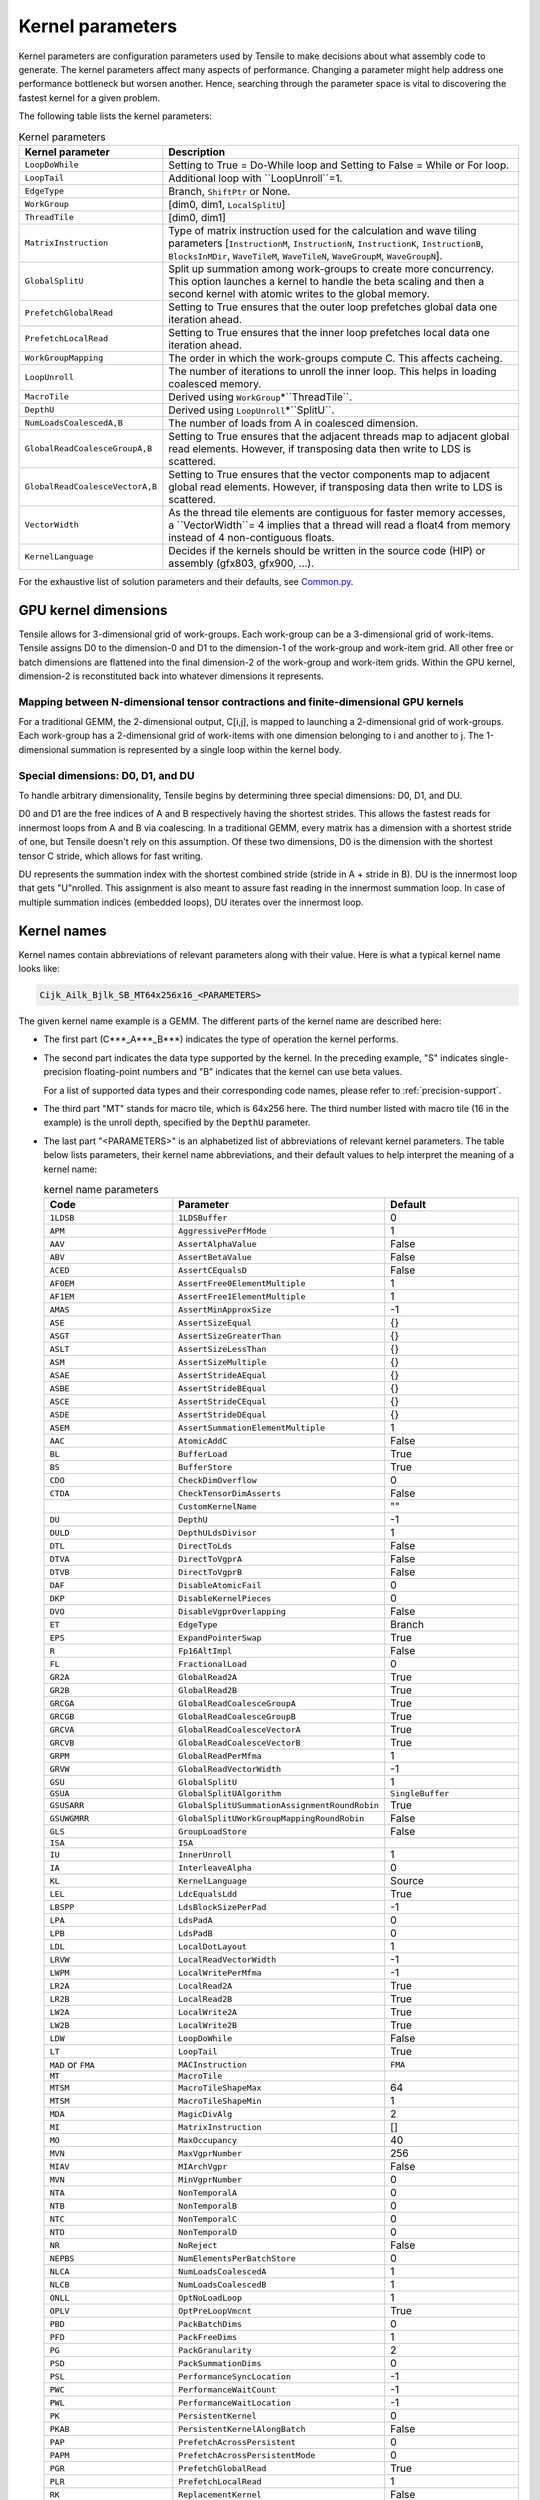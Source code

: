 .. meta::
  :description: Tensile is a tool for creating a benchmark-driven backend library for GEMM
  :keywords: Tensile concepts, solution parameter, Tensor contractions, tensor contractions

.. _kernel-parameters:

******************
Kernel parameters
******************

Kernel parameters are configuration parameters used by Tensile to make decisions about what assembly code to generate. The kernel parameters affect many aspects of performance. Changing a parameter might help address one performance bottleneck but worsen another. Hence, searching through the parameter space is vital to discovering the fastest kernel for a given problem.

The following table lists the kernel parameters:

.. list-table:: Kernel parameters
  :header-rows: 1

  * - Kernel parameter
    - Description

  * - ``LoopDoWhile``
    - Setting to True = Do-While loop and Setting to False = While or For loop.

  * - ``LoopTail``
    - Additional loop with ``LoopUnroll``=1.

  * - ``EdgeType``
    - Branch, ``ShiftPtr`` or None.

  * - ``WorkGroup``
    - [dim0, dim1, ``LocalSplitU``]

  * - ``ThreadTile``
    - [dim0, dim1]

  * - ``MatrixInstruction``
    - Type of matrix instruction used for the calculation and wave tiling parameters [``InstructionM``, ``InstructionN``, ``InstructionK``, ``InstructionB``, ``BlocksInMDir``, ``WaveTileM``, ``WaveTileN``, ``WaveGroupM``, ``WaveGroupN``].

  * - ``GlobalSplitU``
    - Split up summation among work-groups to create more concurrency. This option launches a kernel to handle the beta scaling and then a second kernel with atomic writes to the global memory.

  * - ``PrefetchGlobalRead``
    - Setting to True ensures that the outer loop prefetches global data one iteration ahead.

  * - ``PrefetchLocalRead``
    - Setting to True ensures that the inner loop prefetches local data one iteration ahead.

  * - ``WorkGroupMapping``
    - The order in which the work-groups compute C. This affects cacheing.

  * - ``LoopUnroll``
    - The number of iterations to unroll the inner loop. This helps in loading coalesced memory.

  * - ``MacroTile``
    - Derived using ``WorkGroup``\*``ThreadTile``.

  * - ``DepthU``
    - Derived using ``LoopUnroll``\*``SplitU``.

  * - ``NumLoadsCoalescedA,B``
    - The number of loads from A in coalesced dimension.

  * - ``GlobalReadCoalesceGroupA,B``
    - Setting to True ensures that the adjacent threads map to adjacent global read elements. However, if transposing data then write to LDS is scattered.

  * - ``GlobalReadCoalesceVectorA,B``
    - Setting to True ensures that the vector components map to adjacent global read elements. However, if transposing data then write to LDS is scattered.

  * - ``VectorWidth``
    - As the thread tile elements are contiguous for faster memory accesses, a ``VectorWidth``= 4 implies that a thread will read a float4 from memory instead of 4 non-contiguous floats.

  * - ``KernelLanguage``
    - Decides if the kernels should be written in the source code (HIP) or assembly (gfx803, gfx900, ...).

For the exhaustive list of solution parameters and their defaults, see `Common.py <https://github.com/ROCm/Tensile/blob/develop/Tensile/Common.py>`_.

GPU kernel dimensions
======================

Tensile allows for 3-dimensional grid of work-groups. Each work-group can be a 3-dimensional grid of work-items. Tensile assigns D0 to the dimension-0 and D1 to the dimension-1 of the work-group and work-item grid. All other free or batch dimensions are flattened into the final dimension-2 of the work-group and work-item grids. Within the GPU kernel, dimension-2 is reconstituted back into whatever dimensions it represents.

Mapping between N-dimensional tensor contractions and finite-dimensional GPU kernels
--------------------------------------------------------------------------------------

For a traditional GEMM, the 2-dimensional output, C[i,j], is mapped to launching a 2-dimensional grid of work-groups. Each work-group has a 2-dimensional grid of work-items with one dimension belonging to i and another to j. The 1-dimensional summation is represented by a single loop within the kernel body.

Special dimensions: D0, D1, and DU
-----------------------------------

To handle arbitrary dimensionality, Tensile begins by determining three special dimensions: D0, D1, and DU.

D0 and D1 are the free indices of A and B respectively having the shortest strides. This allows the fastest reads for innermost loops from A and B via coalescing. In a traditional GEMM, every matrix has a dimension with a shortest stride of one, but Tensile doesn't rely on this assumption. Of these two dimensions, D0 is the dimension with the shortest tensor C stride, which allows for fast writing.

DU represents the summation index with the shortest combined stride (stride in A + stride in B). DU is the innermost loop that gets "U"nrolled. This assignment is also meant to assure fast reading in the innermost summation loop. In case of multiple summation indices (embedded loops), DU iterates over the innermost loop.

Kernel names
=============

Kernel names contain abbreviations of relevant parameters along with their value. Here is what a typical kernel name looks like:

.. code-block:: shell

    Cijk_Ailk_Bjlk_SB_MT64x256x16_<PARAMETERS>

The given kernel name example is a GEMM. The different parts of the kernel name are described here:

- The first part (C***_A***_B***) indicates the type of operation the kernel performs.

- The second part indicates the data type supported by the kernel. In the preceding example, "S" indicates single-precision floating-point numbers and "B" indicates that the kernel can use beta values.

  For a list of supported data types and their corresponding code names, please refer to :ref:`precision-support`.

- The third part "MT" stands for macro tile, which is 64x256 here. The third number listed with macro tile (16 in the example) is the unroll depth, specified by the ``DepthU`` parameter.

- The last part "<PARAMETERS>" is an alphabetized list of abbreviations of relevant kernel parameters. The table below lists parameters, their kernel name abbreviations, and their default values to help interpret the meaning of a kernel name:

  .. list-table:: kernel name parameters
    :header-rows: 1
    :widths: 30 30 30

    * - Code
      - Parameter
      - Default

    * - ``1LDSB``
      - ``1LDSBuffer``
      - 0

    * - ``APM``
      - ``AggressivePerfMode``
      - 1

    * - ``AAV``
      - ``AssertAlphaValue``
      - False

    * - ``ABV``
      - ``AssertBetaValue``
      - False

    * - ``ACED``
      - ``AssertCEqualsD``
      - False

    * - ``AF0EM``
      - ``AssertFree0ElementMultiple``
      - 1

    * - ``AF1EM``
      - ``AssertFree1ElementMultiple``
      - 1

    * - ``AMAS``
      - ``AssertMinApproxSize``
      - -1

    * - ``ASE``
      - ``AssertSizeEqual``
      - {}

    * - ``ASGT``
      - ``AssertSizeGreaterThan``
      - {}

    * - ``ASLT``
      - ``AssertSizeLessThan``
      - {}

    * - ``ASM``
      - ``AssertSizeMultiple``
      - {}

    * - ``ASAE``
      - ``AssertStrideAEqual``
      - {}

    * - ``ASBE``
      - ``AssertStrideBEqual``
      - {}

    * - ``ASCE``
      - ``AssertStrideCEqual``
      - {}

    * - ``ASDE``
      - ``AssertStrideDEqual``
      - {}

    * - ``ASEM``
      - ``AssertSummationElementMultiple``
      - 1

    * - ``AAC``
      - ``AtomicAddC``
      - False

    * - ``BL``
      - ``BufferLoad``
      - True

    * - ``BS``
      - ``BufferStore``
      - True

    * - ``CDO``
      - ``CheckDimOverflow``
      - 0

    * - ``CTDA``
      - ``CheckTensorDimAsserts``
      - False

    * -
      - ``CustomKernelName``
      - ""

    * - ``DU``
      - ``DepthU``
      - -1

    * - ``DULD``
      - ``DepthULdsDivisor``
      - 1

    * - ``DTL``
      - ``DirectToLds``
      - False

    * - ``DTVA``
      - ``DirectToVgprA``
      - False

    * - ``DTVB``
      - ``DirectToVgprB``
      - False

    * - ``DAF``
      - ``DisableAtomicFail``
      - 0

    * - ``DKP``
      - ``DisableKernelPieces``
      - 0

    * - ``DVO``
      - ``DisableVgprOverlapping``
      - False

    * - ``ET``
      - ``EdgeType``
      - Branch

    * - ``EPS``
      - ``ExpandPointerSwap``
      - True

    * - ``R``
      - ``Fp16AltImpl``
      - False

    * - ``FL``
      - ``FractionalLoad``
      - 0

    * - ``GR2A``
      - ``GlobalRead2A``
      - True

    * - ``GR2B``
      - ``GlobalRead2B``
      - True

    * - ``GRCGA``
      - ``GlobalReadCoalesceGroupA``
      - True

    * - ``GRCGB``
      - ``GlobalReadCoalesceGroupB``
      - True

    * - ``GRCVA``
      - ``GlobalReadCoalesceVectorA``
      - True

    * - ``GRCVB``
      - ``GlobalReadCoalesceVectorB``
      - True

    * - ``GRPM``
      - ``GlobalReadPerMfma``
      - 1

    * - ``GRVW``
      - ``GlobalReadVectorWidth``
      - -1

    * - ``GSU``
      - ``GlobalSplitU``
      - 1

    * - ``GSUA``
      - ``GlobalSplitUAlgorithm``
      - ``SingleBuffer``

    * - ``GSUSARR``
      - ``GlobalSplitUSummationAssignmentRoundRobin``
      - True

    * - ``GSUWGMRR``
      - ``GlobalSplitUWorkGroupMappingRoundRobin``
      - False

    * - ``GLS``
      - ``GroupLoadStore``
      - False

    * - ``ISA``
      - ``ISA``
      -

    * - ``IU``
      - ``InnerUnroll``
      - 1

    * - ``IA``
      - ``InterleaveAlpha``
      - 0

    * - ``KL``
      - ``KernelLanguage``
      - Source

    * - ``LEL``
      - ``LdcEqualsLdd``
      - True

    * - ``LBSPP``
      - ``LdsBlockSizePerPad``
      - -1

    * - ``LPA``
      - ``LdsPadA``
      - 0

    * - ``LPB``
      - ``LdsPadB``
      - 0

    * - ``LDL``
      - ``LocalDotLayout``
      - 1

    * - ``LRVW``
      - ``LocalReadVectorWidth``
      - -1

    * - ``LWPM``
      - ``LocalWritePerMfma``
      - -1

    * - ``LR2A``
      - ``LocalRead2A``
      - True

    * - ``LR2B``
      - ``LocalRead2B``
      - True

    * - ``LW2A``
      - ``LocalWrite2A``
      - True

    * - ``LW2B``
      - ``LocalWrite2B``
      - True

    * - ``LDW``
      - ``LoopDoWhile``
      - False

    * - ``LT``
      - ``LoopTail``
      - True

    * - ``MAD`` or ``FMA``
      - ``MACInstruction``
      - ``FMA``

    * - ``MT``
      - ``MacroTile``
      -

    * - ``MTSM``
      - ``MacroTileShapeMax``
      - 64

    * - ``MTSM``
      - ``MacroTileShapeMin``
      - 1

    * - ``MDA``
      - ``MagicDivAlg``
      - 2

    * - ``MI``
      - ``MatrixInstruction``
      - []

    * - ``MO``
      - ``MaxOccupancy``
      - 40

    * - ``MVN``
      - ``MaxVgprNumber``
      - 256

    * - ``MIAV``
      - ``MIArchVgpr``
      - False

    * - ``MVN``
      - ``MinVgprNumber``
      - 0

    * - ``NTA``
      - ``NonTemporalA``
      - 0

    * - ``NTB``
      - ``NonTemporalB``
      - 0

    * - ``NTC``
      - ``NonTemporalC``
      - 0

    * - ``NTD``
      - ``NonTemporalD``
      - 0

    * - ``NR``
      - ``NoReject``
      - False

    * - ``NEPBS``
      - ``NumElementsPerBatchStore``
      - 0

    * - ``NLCA``
      - ``NumLoadsCoalescedA``
      - 1

    * - ``NLCB``
      - ``NumLoadsCoalescedB``
      - 1

    * - ``ONLL``
      - ``OptNoLoadLoop``
      - 1

    * - ``OPLV``
      - ``OptPreLoopVmcnt``
      - True

    * - ``PBD``
      - ``PackBatchDims``
      - 0

    * - ``PFD``
      - ``PackFreeDims``
      - 1

    * - ``PG``
      - ``PackGranularity``
      - 2

    * - ``PSD``
      - ``PackSummationDims``
      - 0

    * - ``PSL``
      - ``PerformanceSyncLocation``
      - -1

    * - ``PWC``
      - ``PerformanceWaitCount``
      - -1

    * - ``PWL``
      - ``PerformanceWaitLocation``
      - -1

    * - ``PK``
      - ``PersistentKernel``
      - 0

    * - ``PKAB``
      - ``PersistentKernelAlongBatch``
      - False

    * - ``PAP``
      - ``PrefetchAcrossPersistent``
      - 0

    * - ``PAPM``
      - ``PrefetchAcrossPersistentMode``
      - 0

    * - ``PGR``
      - ``PrefetchGlobalRead``
      - True

    * - ``PLR``
      - ``PrefetchLocalRead``
      - 1

    * - ``RK``
      - ``ReplacementKernel``
      - False

    * - ``SGR``
      - ``ScheduleGlobalRead``
      - 1

    * - ``SIA``
      - ``ScheduleIterAlg``
      - 1

    * - ``SLW``
      - ``ScheduleLocalWrite``
      - 1

    * - ``SS``
      - ``SourceSwap``
      - False

    * - ``SU``
      - ``StaggerU``
      - 32

    * - ``SUM``
      - ``StaggerUMapping``
      - 0

    * - ``SUS``
      - ``StaggerUStride``
      - 256

    * - ``SCIU``
      - ``StoreCInUnroll``
      - False

    * - ``SCIUE``
      - ``StoreCInUnrollExact``
      - False

    * - ``SCIUI``
      - ``StoreCInUnrollInterval``
      - 1

    * - ``SCIUP``
      - ``StoreCInUnrollPostLoop``
      - False

    * - ``SPO``
      - ``StorePriorityOpt``
      - False

    * - ``SRVW``
      - ``StoreRemapVectorWidth``
      - 0

    * - ``SSO``
      - ``StoreSyncOpt``
      - 0

    * - ``SVW``
      - ``StoreVectorWidth``
      - -1

    * - ``SNLL``
      - ``SuppressNoLoadLoop``
      - False

    * - ``TSGRA``
      - ``ThreadSeparateGlobalReadA``
      - 0

    * - ``TSGRB``
      - ``ThreadSeparateGlobalReadB``
      - 0

    * - ``TT``
      - ``ThreadTile``
      - [4, 4]

    * - ``TLDS``
      - ``TransposeLDS``
      - 0

    * - ``UIIDU``
      - ``UnrollIncIsDepthU``
      - 0

    * - ``UMF``
      - ``UnrollMemFence``
      - False

    * - ``U64SL``
      - ``Use64bShadowLimit``
      - 1

    * - ``UIOFGRO``
      - ``UseInstOffsetForGRO``
      - 0

    * - ``USFGRO``
      - ``UseSgprForGRO``
      - -1

    * - ``VAW``
      - ``VectorAtomicWidth``
      - -1

    * - ``VS``
      - ``VectorStore``
      - True

    * - ``VW``
      - ``VectorWidth``
      - -1

    * - ``WSGRA``
      - ``WaveSeparateGlobalReadA``
      - 0

    * - ``WSGRB``
      - ``WaveSeparateGlobalReadB``
      - 0

    * - ``WS``
      - ``WavefrontSize``
      - 64

    * - ``WG``
      - ``WorkGroup``
      - [16, 16, 1]

    * - ``WGM``
      - ``WorkGroupMapping``
      - 8

    * - ``WGMT``
      - ``WorkGroupMappingType``
      - B

